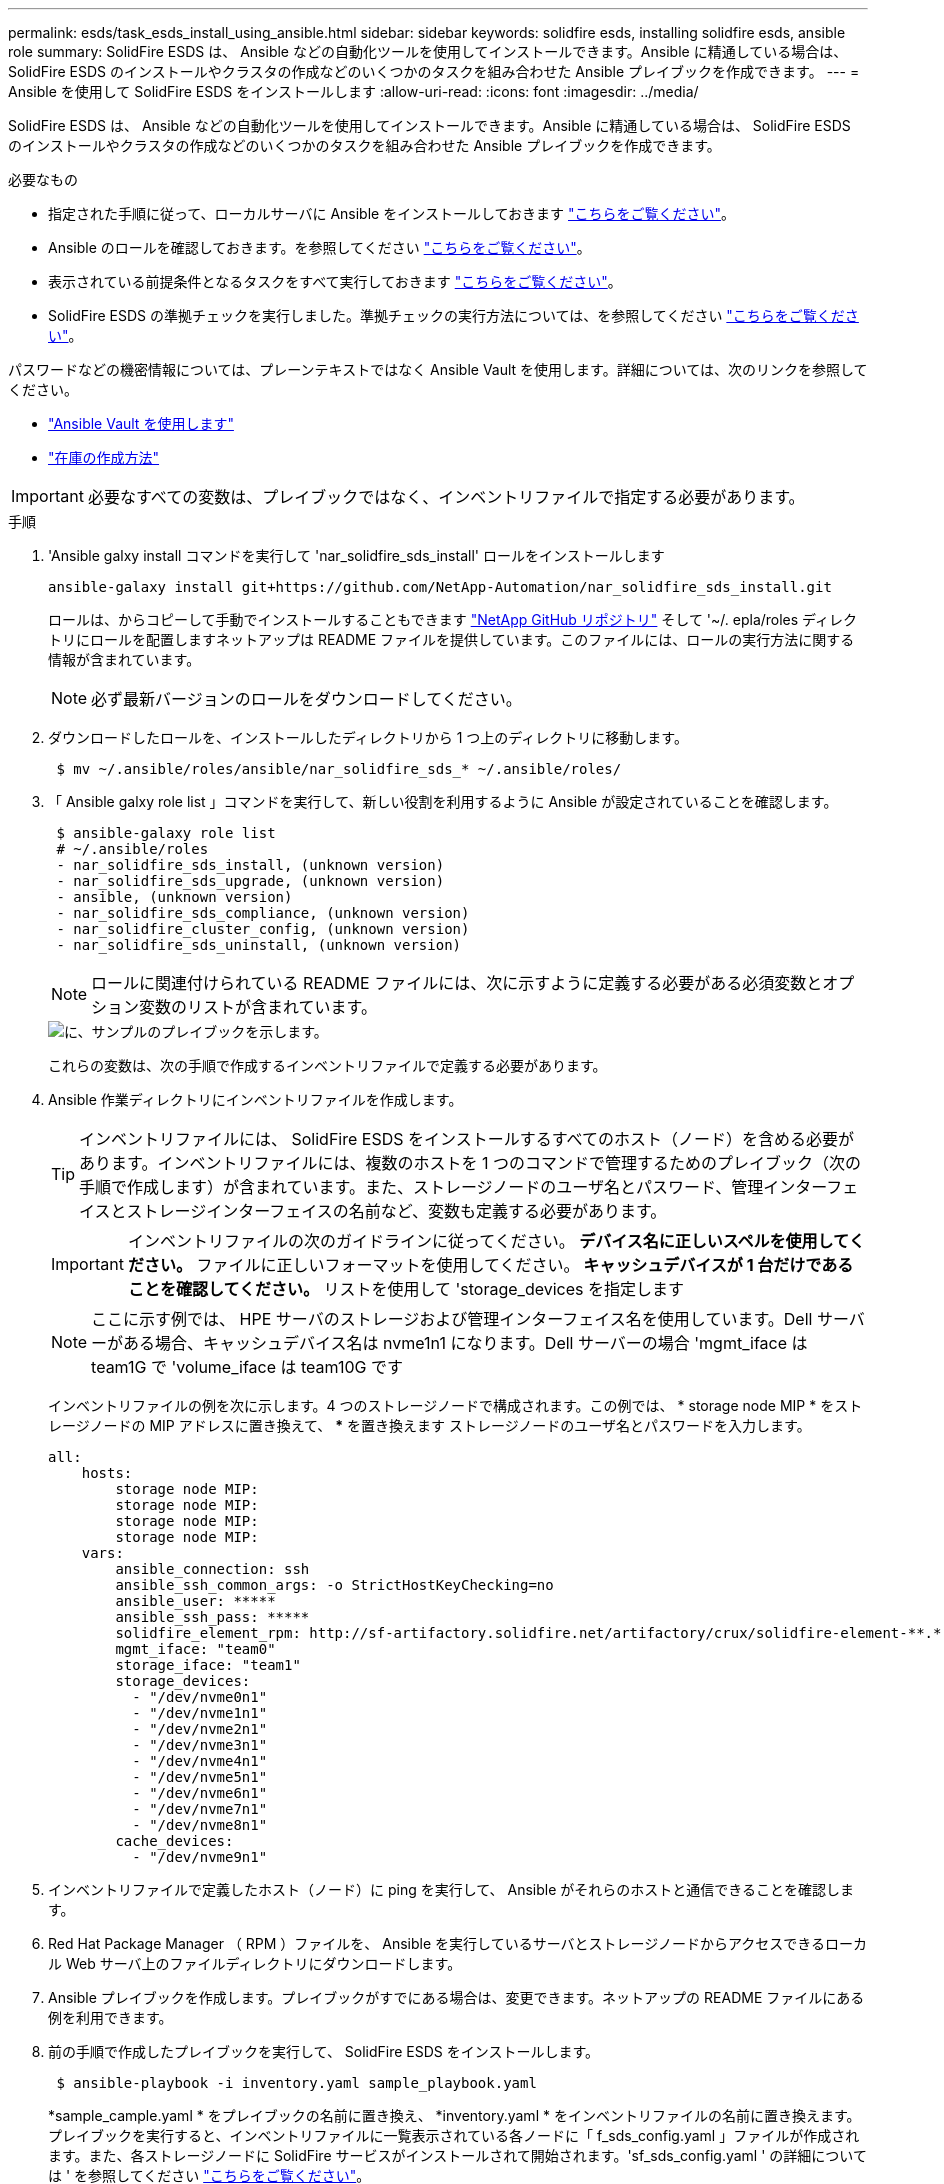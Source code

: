 ---
permalink: esds/task_esds_install_using_ansible.html 
sidebar: sidebar 
keywords: solidfire esds, installing solidfire esds, ansible role 
summary: SolidFire ESDS は、 Ansible などの自動化ツールを使用してインストールできます。Ansible に精通している場合は、 SolidFire ESDS のインストールやクラスタの作成などのいくつかのタスクを組み合わせた Ansible プレイブックを作成できます。 
---
= Ansible を使用して SolidFire ESDS をインストールします
:allow-uri-read: 
:icons: font
:imagesdir: ../media/


[role="lead"]
SolidFire ESDS は、 Ansible などの自動化ツールを使用してインストールできます。Ansible に精通している場合は、 SolidFire ESDS のインストールやクラスタの作成などのいくつかのタスクを組み合わせた Ansible プレイブックを作成できます。

.必要なもの
* 指定された手順に従って、ローカルサーバに Ansible をインストールしておきます https://docs.ansible.com/ansible/latest/installation_guide/intro_installation.html#installation-guide["こちらをご覧ください"^]。
* Ansible のロールを確認しておきます。を参照してください https://docs.ansible.com/ansible/latest/user_guide/playbooks_reuse_roles.html["こちらをご覧ください"^]。
* 表示されている前提条件となるタスクをすべて実行しておきます link:concept_esds_prerequisite_tasks.html["こちらをご覧ください"^]。
* SolidFire ESDS の準拠チェックを実行しました。準拠チェックの実行方法については、を参照してください link:concept_esds_prerequisite_tasks.html["こちらをご覧ください"^]。


パスワードなどの機密情報については、プレーンテキストではなく Ansible Vault を使用します。詳細については、次のリンクを参照してください。

* https://docs.ansible.com/ansible/latest/user_guide/playbooks_vault.html["Ansible Vault を使用します"^]
* https://docs.ansible.com/ansible/latest/user_guide/intro_inventory.html["在庫の作成方法"^]



IMPORTANT: 必要なすべての変数は、プレイブックではなく、インベントリファイルで指定する必要があります。

.手順
. 'Ansible galxy install コマンドを実行して 'nar_solidfire_sds_install' ロールをインストールします
+
[listing]
----
ansible-galaxy install git+https://github.com/NetApp-Automation/nar_solidfire_sds_install.git
----
+
ロールは、からコピーして手動でインストールすることもできます https://github.com/NetApp-Automation["NetApp GitHub リポジトリ"^] そして '~/. epla/roles ディレクトリにロールを配置しますネットアップは README ファイルを提供しています。このファイルには、ロールの実行方法に関する情報が含まれています。

+

NOTE: 必ず最新バージョンのロールをダウンロードしてください。

. ダウンロードしたロールを、インストールしたディレクトリから 1 つ上のディレクトリに移動します。
+
[listing]
----
 $ mv ~/.ansible/roles/ansible/nar_solidfire_sds_* ~/.ansible/roles/
----
. 「 Ansible galxy role list 」コマンドを実行して、新しい役割を利用するように Ansible が設定されていることを確認します。
+
[listing]
----
 $ ansible-galaxy role list
 # ~/.ansible/roles
 - nar_solidfire_sds_install, (unknown version)
 - nar_solidfire_sds_upgrade, (unknown version)
 - ansible, (unknown version)
 - nar_solidfire_sds_compliance, (unknown version)
 - nar_solidfire_cluster_config, (unknown version)
 - nar_solidfire_sds_uninstall, (unknown version)
----
+

NOTE: ロールに関連付けられている README ファイルには、次に示すように定義する必要がある必須変数とオプション変数のリストが含まれています。

+
image::../media/esds_sample_playbook.png[に、サンプルのプレイブックを示します。]

+
これらの変数は、次の手順で作成するインベントリファイルで定義する必要があります。

. Ansible 作業ディレクトリにインベントリファイルを作成します。
+

TIP: インベントリファイルには、 SolidFire ESDS をインストールするすべてのホスト（ノード）を含める必要があります。インベントリファイルには、複数のホストを 1 つのコマンドで管理するためのプレイブック（次の手順で作成します）が含まれています。また、ストレージノードのユーザ名とパスワード、管理インターフェイスとストレージインターフェイスの名前など、変数も定義する必要があります。

+
[IMPORTANT]
====
インベントリファイルの次のガイドラインに従ってください。 ** デバイス名に正しいスペルを使用してください。** ファイルに正しいフォーマットを使用してください。** キャッシュデバイスが 1 台だけであることを確認してください。** リストを使用して 'storage_devices を指定します

====
+

NOTE: ここに示す例では、 HPE サーバのストレージおよび管理インターフェイス名を使用しています。Dell サーバーがある場合、キャッシュデバイス名は nvme1n1 になります。Dell サーバーの場合 'mgmt_iface は team1G で 'volume_iface は team10G です

+
インベントリファイルの例を次に示します。4 つのストレージノードで構成されます。この例では、 * storage node MIP * をストレージノードの MIP アドレスに置き換えて、 ***** を置き換えます ストレージノードのユーザ名とパスワードを入力します。

+
[listing]
----
all:
    hosts:
        storage node MIP:
        storage node MIP:
        storage node MIP:
        storage node MIP:
    vars:
        ansible_connection: ssh
        ansible_ssh_common_args: -o StrictHostKeyChecking=no
        ansible_user: *****
        ansible_ssh_pass: *****
        solidfire_element_rpm: http://sf-artifactory.solidfire.net/artifactory/crux/solidfire-element-**.*.*.***-*.***.x86_64.rpm
        mgmt_iface: "team0"
        storage_iface: "team1"
        storage_devices:
          - "/dev/nvme0n1"
          - "/dev/nvme1n1"
          - "/dev/nvme2n1"
          - "/dev/nvme3n1"
          - "/dev/nvme4n1"
          - "/dev/nvme5n1"
          - "/dev/nvme6n1"
          - "/dev/nvme7n1"
          - "/dev/nvme8n1"
        cache_devices:
          - "/dev/nvme9n1"
----
. インベントリファイルで定義したホスト（ノード）に ping を実行して、 Ansible がそれらのホストと通信できることを確認します。
. Red Hat Package Manager （ RPM ）ファイルを、 Ansible を実行しているサーバとストレージノードからアクセスできるローカル Web サーバ上のファイルディレクトリにダウンロードします。
. Ansible プレイブックを作成します。プレイブックがすでにある場合は、変更できます。ネットアップの README ファイルにある例を利用できます。
. 前の手順で作成したプレイブックを実行して、 SolidFire ESDS をインストールします。
+
[listing]
----
 $ ansible-playbook -i inventory.yaml sample_playbook.yaml
----
+
*sample_cample.yaml * をプレイブックの名前に置き換え、 *inventory.yaml * をインベントリファイルの名前に置き換えます。プレイブックを実行すると、インベントリファイルに一覧表示されている各ノードに「 f_sds_config.yaml 」ファイルが作成されます。また、各ストレージノードに SolidFire サービスがインストールされて開始されます。'sf_sds_config.yaml ' の詳細については ' を参照してください link:reference_esds_sf_sds_config_file.html["こちらをご覧ください"^]。

. コンソールで Ansible の出力をチェックして、各ノードで SolidFire サービスが開始されていることを確認します。
+
出力例を次に示します。

+
[listing]
----

TASK [nar_solidfire_sds_install : Ensure the SolidFire eSDS service is started] *********************************************************************************************

changed: [10.61.68.52]

changed: [10.61.68.54]

changed: [10.61.68.51]

changed: [10.61.68.53]



PLAY RECAP ******************************************************************************************************************************************************************

10.61.68.51                : ok=12   changed=3    unreachable=0
failed=0    skipped=10   rescued=0    ignored=0

10.61.68.52                : ok=12   changed=3    unreachable=0
failed=0    skipped=10   rescued=0    ignored=0

10.61.68.53                : ok=12   changed=3    unreachable=0
failed=0    skipped=10   rescued=0    ignored=0

10.61.68.54                : ok=12   changed=3    unreachable=0
failed=0    skipped=10   rescued=0    ignored=0
----
. SolidFire サービスが正常に開始されたことを確認するには 'systemctl status SolidFire コマンドを実行し ' 出力で Active ： active （ Exited ） ... を確認します




== 詳細については、こちらをご覧ください

* https://www.netapp.com/data-storage/solidfire/documentation/["NetApp SolidFire のリソースページ"^]
* https://docs.netapp.com/sfe-122/topic/com.netapp.ndc.sfe-vers/GUID-B1944B0E-B335-4E0B-B9F1-E960BF32AE56.html["以前のバージョンの NetApp SolidFire 製品および Element 製品に関するドキュメント"^]

